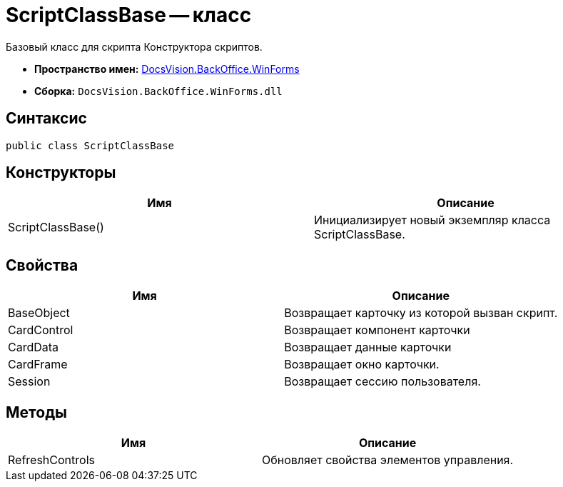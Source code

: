 = ScriptClassBase -- класс

Базовый класс для скрипта Конструктора скриптов.

* *Пространство имен:* xref:api/DocsVision/BackOffice/WinForms/WinForms_NS.adoc[DocsVision.BackOffice.WinForms]
* *Сборка:* `DocsVision.BackOffice.WinForms.dll`

== Синтаксис

[source,csharp]
----
public class ScriptClassBase
----

== Конструкторы

[cols=",",options="header"]
|===
|Имя |Описание
|ScriptClassBase() |Инициализирует новый экземпляр класса ScriptClassBase.
|===

== Свойства

[cols=",",options="header"]
|===
|Имя |Описание
|BaseObject |Возвращает карточку из которой вызван скрипт.
|CardControl |Возвращает компонент карточки
|CardData |Возвращает данные карточки
|CardFrame |Возвращает окно карточки.
|Session |Возвращает сессию пользователя.
|===

== Методы

[cols=",",options="header"]
|===
|Имя |Описание
|RefreshControls |Обновляет свойства элементов управления.
|===
